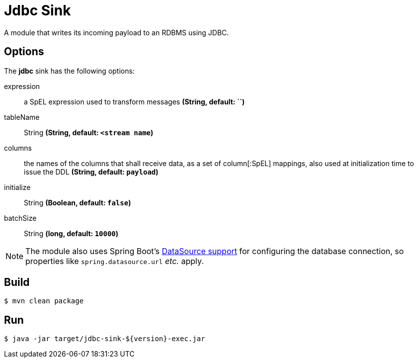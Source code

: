 //tag::ref-doc[]
= Jdbc Sink

A module that writes its incoming payload to an RDBMS using JDBC.

== Options 

The **$$jdbc$$** $$sink$$ has the following options:

$$expression$$:: $$a SpEL expression used to transform messages$$ *($$String$$, default: ``)*
$$tableName$$:: $$String$$ *($$String$$, default: `<stream name`)*
$$columns$$:: $$the names of the columns that shall receive data, as a set of column[:SpEL] mappings, also used at initialization time to issue the DDL$$ *($$String$$, default: `payload`)*
$$initialize$$:: $$String$$ *($$Boolean$$, default: `false`)*
$$batchSize$$:: $$String$$ *($$long$$, default: `10000`)*

NOTE: The module also uses Spring Boot's http://docs.spring.io/spring-boot/docs/current/reference/html/boot-features-sql.html#boot-features-configure-datasource[DataSource support] for configuring the database connection, so properties like `spring.datasource.url` _etc._ apply.

//end::ref-doc[]

== Build

```
$ mvn clean package
```

== Run

```
$ java -jar target/jdbc-sink-${version}-exec.jar
```
